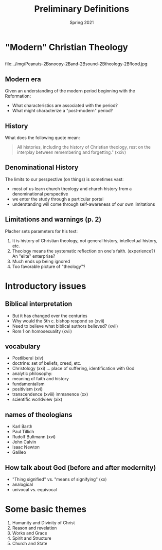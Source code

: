 #+Title: Preliminary Definitions 
#+Date: Spring 2021 
#+Email: hathawayd@winthrop.edu
 #+OPTIONS: reveal_width:1000 reveal_height:800 
 #+REVEAL_MARGIN: 0.1
 #+REVEAL_MIN_SCALE: 0.5
 #+REVEAL_MAX_SCALE: 2
 #+REVEAL_HLEVEL: 1h
 #+OPTIONS: toc:1 num:nil
 #+REVEAL_HEAD_PREAMBLE: <meta name="description" content="Org-Reveal">
 #+REVEAL_POSTAMBLE: <p> Created by Dale Hathaway. </p>
 #+REVEAL_PLUGINS: (markdown notes menu)
 #+REVEAL_THEME: beige
#+REVEAL_ROOT: ../../reveal.js/


* "Modern" Christian Theology
** 
   file:../img/Peanuts-2Bsnoopy-2Band-2Bsound-2Btheology-2Bflood.jpg
#+BEGIN_NOTES

#+END_NOTES
** Modern era
Given an understanding of the modern period beginning with the Reformation:
   - What characteristics are associated with the period?
   - What might characterize a "post-modern" period?
** History
What does the following quote mean:

#+BEGIN_QUOTE
All histories, including the history of Christian theology, rest on the interplay between remembering and forgetting." (xxiv)
#+END_QUOTE
** Denominational History
The limits to our perspective (on things) is sometimes vast:
   - most of us learn church theology and church history from a denominational perspective
   - we enter the study through a particular portal
   - understanding will come through self-awareness of our own limitations
** Limitations and warnings (p. 2)
Placher sets parameters for his text:
1. It is history of Christian theology, not general history, intellectual history, etc.
2. Theology means the systematic reflection on one's faith. (experience?) An "elite" enterprise?
3. Much ends up being ignored
4. Too favorable picture of "theology"?
* Introductory issues
** Biblical interpretation
- But it has changed over the centuries
- Why would the 5th c. bishop respond so (xvii)
- Need to believe what biblical authors believed? (xvii)
- Rom 1 on homosexuality (xvii)


** vocabulary
- Postliberal (xiv)
- doctrine: set of beliefs, creed, etc.
- Christology (xxi) ... place of suffering, identification with God
- analytic philosophy: 
- meaning of faith and history
- fundamentalism
- positivism (xvi)
- transcendence (xviii) immanence (xx)
- scientific worldview (xix)


** names of theologians
- Karl Barth
- Paul Tillich
- Rudolf Bultmann (xvi)
- John Calvin
- Isaac Newton
- Galileo

** How talk about God (before and after modernity)
- "Thing signified" vs. "means of signifying" (xx)
- analogical
- univocal vs. equivocal

* Some basic themes
    1. Humanity and Divinity of Christ
    2. Reason and revelation
    3. Works and Grace
    4. Spirit and Structure
    5. Church and State

